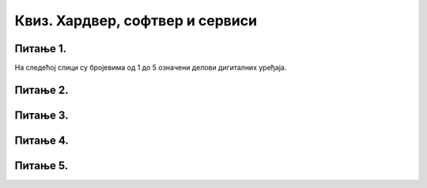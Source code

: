 Квиз. Хардвер, софтвер и сервиси
=================================

Питање 1.
~~~~~~~~~

На следећој слици су бројевима од 1 до 5 означени делови дигиталних уређаја.

.. image:: ../../_images/L2S18.png
    :align: center
    :width: 700px

.. dragndrop:: L2P6
    :feedback: Tвој одговор није тачан. Покушај поново!
    :match_1: Графичка картица|||1
    :match_2: Хард диск|||2
    :match_3: Матична плоча|||3
    :match_4: Процесор|||4
    :match_5: РАМ|||5

    На основу горње слике појединачних делова дигиталног уређаја споји одговарајуће појмове са бројевима од 1 до 5.

Питање 2.
~~~~~~~~~

.. fillintheblank:: L2P8

    Ако се један знак текстуалног документа чува као 1 бит. Колико ће заузети меморије текст "Понедељак" у текстуалном документу. Унеси решење.

    Одговор: |blank|

    - :9: Тачно
      :x: Одговор није тачан.

Питање 3.
~~~~~~~~~

.. mchoice:: L2P9
    :multiple_answers:
    :answer_a: Графичка картица
    :feedback_a: Тачно    
    :answer_b: Звучна картица
    :feedback_b: Нетачно    
    :answer_c: Матична плоча
    :feedback_c: Нетачно
    :answer_d: Хард диск
    :feedback_d: Нетачно
    :answer_e: Меморија
    :feedback_e: Нетачно 
    :correct: a

    Како се назива уређај - картица која је задужена да креира и контролише слику која се приказује на екрану.

Питање 4.
~~~~~~~~~

.. mchoice:: L2P10
    :multiple_answers:
    :answer_a: да извршава наредбе и обрађује податке.
    :feedback_a: Тачно    
    :answer_b: да чува податке и програме.
    :feedback_b: Нетачно    
    :answer_c: да трајно чува податке и програме.
    :feedback_c: Нетачно
    :answer_d: да повезује све делове у складну целину.
    :feedback_d: Нетачно
    :answer_e: да обезбеђује да чујемо звук.
    :feedback_e: Нетачно 
    :correct: a

    Која је улога процесора?

Питање 5.
~~~~~~~~~

.. fillintheblank:: L2P11

    Како се називају физички делови (компоненте) рачунара или дигиталних уређаја. Унеси решење малим словима ћириличким писмом.

    Одговор: |blank|

    - :хардвер: Тачно
      :x: Одговор није тачан.

